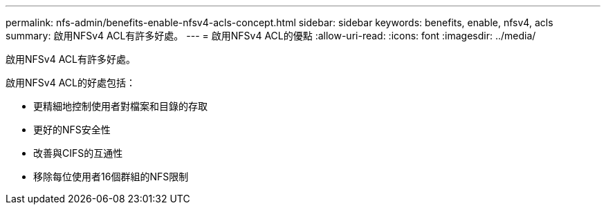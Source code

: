 ---
permalink: nfs-admin/benefits-enable-nfsv4-acls-concept.html 
sidebar: sidebar 
keywords: benefits, enable, nfsv4, acls 
summary: 啟用NFSv4 ACL有許多好處。 
---
= 啟用NFSv4 ACL的優點
:allow-uri-read: 
:icons: font
:imagesdir: ../media/


[role="lead"]
啟用NFSv4 ACL有許多好處。

啟用NFSv4 ACL的好處包括：

* 更精細地控制使用者對檔案和目錄的存取
* 更好的NFS安全性
* 改善與CIFS的互通性
* 移除每位使用者16個群組的NFS限制


